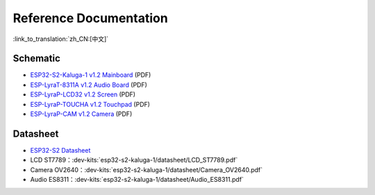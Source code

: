 Reference Documentation
========================

:link_to_translation:`zh_CN:[中文]`

Schematic
------------

- `ESP32-S2-Kaluga-1 v1.2 Mainboard <../../../_static/esp32-s2-kaluga-1/schematics/SCH_ESP32-S2-KALUGA-1_V1_2_20200325A.pdf>`_ (PDF)
- `ESP-LyraT-8311A v1.2 Audio Board <../../../_static/esp32-s2-kaluga-1/schematics/SCH_ESP-LYRAT-8311A_V1_2_20200324A.pdf>`_ (PDF)
- `ESP-LyraP-LCD32 v1.2 Screen <../../../_static/esp32-s2-kaluga-1/schematics/SCH_ESP-LYRAP-LCD32_V1_1_20200324A.pdf>`_ (PDF)
- `ESP-LyraP-TOUCHA v1.2 Touchpad <../../../_static/esp32-s2-kaluga-1/schematics/SCH_ESP-LYRAP-TOUCHA_V1.1_20200325A.pdf>`_ (PDF)
- `ESP-LyraP-CAM v1.2 Camera <../../../_static/esp32-s2-kaluga-1/schematics/SCH_ESP-LYRAP-CAM_V1_20200302.pdf>`_ (PDF)

Datasheet
-------------

- `ESP32-S2 Datasheet <https://www.espressif.com/sites/default/files/documentation/esp32-s2_datasheet_en.pdf>`_
- LCD ST7789：:dev-kits:`esp32-s2-kaluga-1/datasheet/LCD_ST7789.pdf`
- Camera OV2640：:dev-kits:`esp32-s2-kaluga-1/datasheet/Camera_OV2640.pdf`
- Audio ES8311：:dev-kits:`esp32-s2-kaluga-1/datasheet/Audio_ES8311.pdf`
